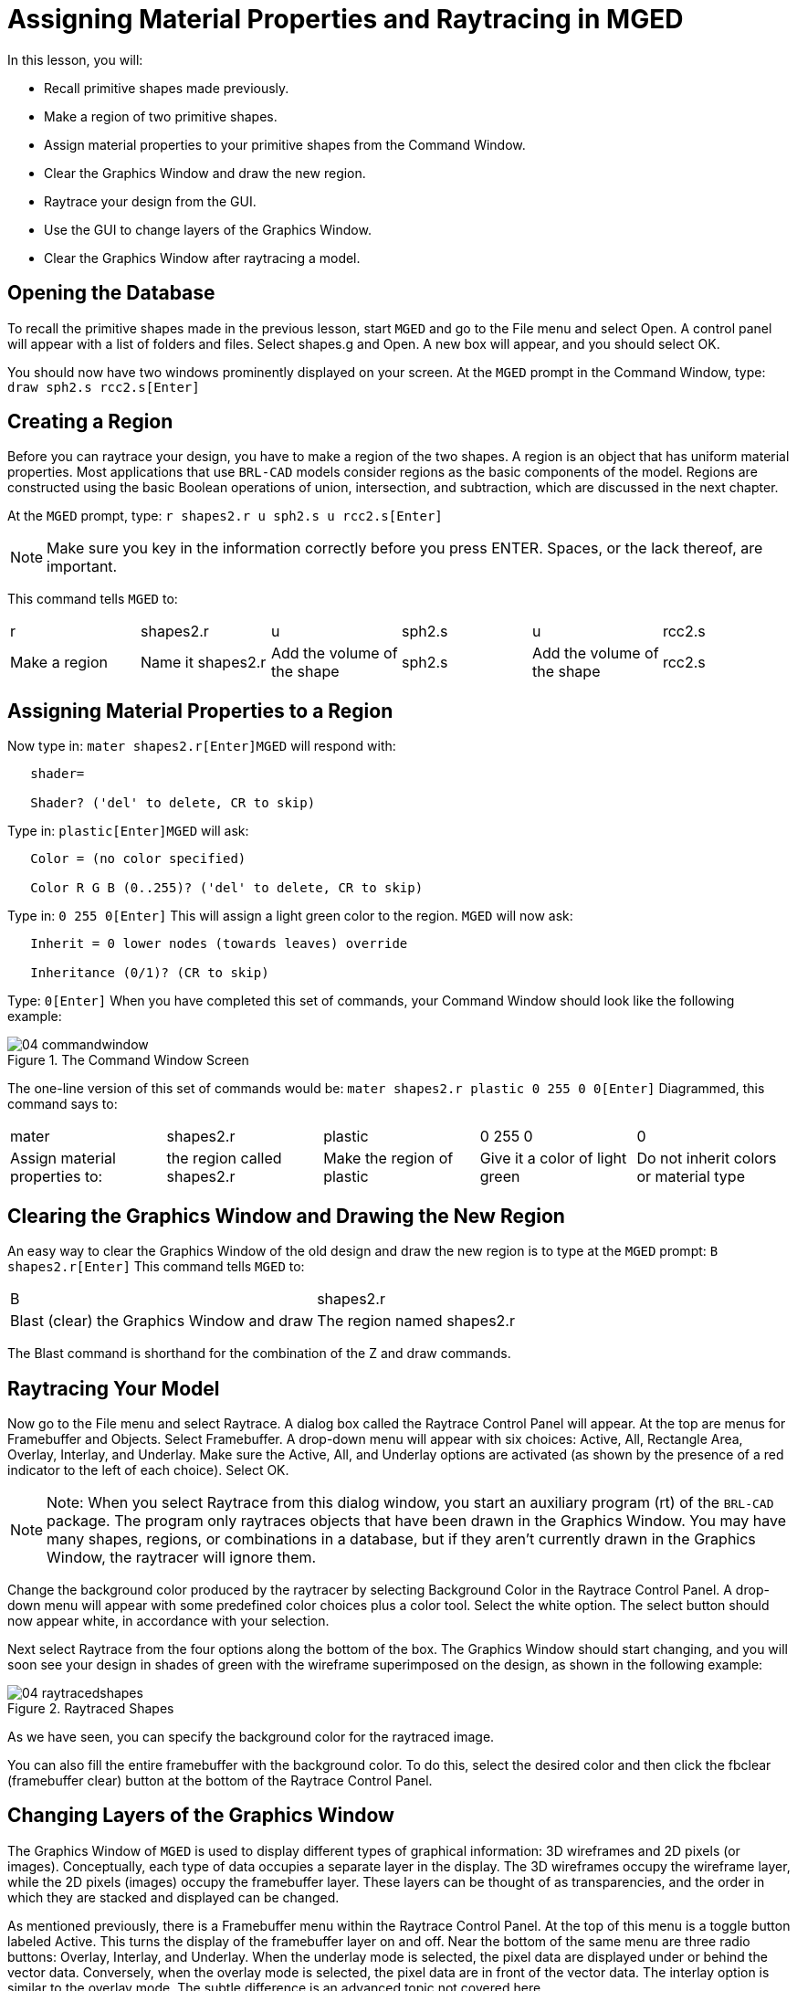 = Assigning Material Properties and Raytracing in MGED

In this lesson, you will: 

* Recall primitive shapes made previously.
* Make a region of two primitive shapes.
* Assign material properties to your primitive shapes from the Command Window.
* Clear the Graphics Window and draw the new region.
* Raytrace your design from the GUI.
* Use the GUI to change layers of the Graphics Window.
* Clear the Graphics Window after raytracing a model.


[[_assigning_material_properties_and_raytracing_opendb]]
== Opening the Database

To recall the primitive shapes made in the previous lesson, start [app]``MGED`` and go to the File menu and select Open.
A control panel will appear with a list of folders and files.
Select shapes.g and Open.
A new box will appear, and you should select OK. 

You should now have two windows prominently displayed on your screen.
At the [app]``MGED`` prompt in the Command Window, type: `draw sph2.s rcc2.s[Enter]`

[[_create_region]]
== Creating a Region

Before you can raytrace your design, you have to make a region of the two shapes.
A region is an object that has uniform material properties.
Most applications that use [app]``BRL-CAD`` models consider regions as the basic components of the model.
Regions are constructed using the basic Boolean operations of union, intersection, and subtraction, which are discussed in the next chapter. 

At the [app]``MGED`` prompt, type: `r shapes2.r u sph2.s u rcc2.s[Enter]`

[NOTE]
====
Make sure you key in the information correctly before you press ENTER.
Spaces, or the lack thereof, are important. 
====

This command tells [app]``MGED`` to: 

[cols="1,1,1,1,1,1"]
|===

|r
|shapes2.r
|u
|sph2.s
|u
|rcc2.s

|Make a region
|Name it shapes2.r
|Add the volume of the shape
|sph2.s
|Add the volume of the shape
|rcc2.s
|===

[[_assign_material_prop]]
== Assigning Material Properties to a Region

Now type in: `mater shapes2.r[Enter]`[app]``MGED`` will respond with: 

....

   shader=

   Shader? ('del' to delete, CR to skip)
....

Type in: `plastic[Enter]`[app]``MGED`` will ask: 

....

   Color = (no color specified)

   Color R G B (0..255)? ('del' to delete, CR to skip)
....

Type in: `0 255 0[Enter]`	This will assign a light green color to the region. [app]``MGED`` will now ask: 

....

   Inherit = 0 lower nodes (towards leaves) override

   Inheritance (0/1)? (CR to skip)
....

Type: `0[Enter]`	When you have completed this set of commands, your Command Window should look like the following example: 

.The Command Window Screen
image::mged/04_commandwindow.png[]

The one-line version of this set of commands would be: `mater shapes2.r plastic 0 255 0 0[Enter]`	Diagrammed, this command says to: 

[cols="1,1,1,1,1"]
|===

|mater
|shapes2.r
|plastic
|0 255 0
|0

|Assign material properties to:
|the region called shapes2.r
|Make the region of plastic
|Give it a color of light green
|Do not inherit colors or material type
|===

[[_clear_window_new_region]]
== Clearing the Graphics Window and Drawing the New Region

An easy way to clear the Graphics Window of the old design and draw the new region is to type at the [app]``MGED`` prompt: `B shapes2.r[Enter]`	This command tells [app]``MGED`` to: 

[cols="1,1"]
|===

|B
|shapes2.r

|Blast (clear) the Graphics Window and draw
|The region named shapes2.r
|===

The Blast command is shorthand for the combination of the Z and draw commands. 

[[_raytrace_model]]
== Raytracing Your Model

Now go to the File menu and select Raytrace.
A dialog box called the Raytrace Control Panel will appear.
At the top are menus for Framebuffer and Objects.
Select Framebuffer.
A drop-down menu will appear with six choices: Active, All, Rectangle Area, Overlay, Interlay, and Underlay.
Make sure the Active, All, and Underlay options are activated (as shown by the presence of a red indicator to the left of each choice). Select OK. 

[NOTE]
====
Note: When you select Raytrace from this dialog window, you start an auxiliary program (rt) of the [app]``BRL-CAD`` package.
The program only raytraces objects that have been drawn in the Graphics Window.
You may have many shapes, regions, or combinations in a database, but if they aren't currently drawn in the Graphics Window, the raytracer will ignore them. 
====

Change the background color produced by the raytracer by selecting Background Color  in the Raytrace Control Panel.
A drop-down menu will appear with some predefined color choices plus a color tool.
Select the white option.
The select button should now appear white, in accordance with your selection. 

Next select Raytrace from the four options along the bottom of the box.
The Graphics Window should start changing, and you will soon see your design in shades of green with the wireframe superimposed on the design, as shown in the following example: 

.Raytraced Shapes
image::mged/04_raytracedshapes.png[]

As we have seen, you can specify the background color for the raytraced image. 

You can also fill the entire framebuffer with the background color.
To do this, select the desired color and then click the fbclear (framebuffer clear) button at the bottom of the Raytrace Control Panel. 

[[_layers_graphics_window]]
== Changing Layers of the Graphics Window

The Graphics Window of [app]``MGED`` is used to display different types of graphical information: 3D wireframes and 2D pixels (or images). Conceptually, each type of data occupies a separate layer in the display.
The 3D wireframes occupy the wireframe layer, while the 2D pixels (images) occupy the framebuffer layer.
These layers can be thought of as transparencies, and the order in which they are stacked and displayed can be changed. 

As mentioned previously, there is a Framebuffer menu within the Raytrace Control Panel.
At the top of this menu is a toggle button labeled Active.
This turns the display of the framebuffer layer on and off.
Near the bottom of the same menu are three radio buttons: Overlay, Interlay, and Underlay.
When the underlay mode is selected, the pixel data are displayed under or behind the vector data.
Conversely, when the overlay mode is selected, the pixel data are in front of the vector data.
The interlay option is similar to the overlay mode.
The subtle difference is an advanced topic not covered here. 

[cols="1,1", frame="none"]
|===

|image:mged/04_raytracedshapes.png[]
|image:mged/04_fb_overlay_mode.png[]

|Framebuffer in Underlay Mode
|Framebuffer in Overlay Mode
|===

To see how this works, go to the framebuffer menu and select Overlay.
Notice that the wireframe representation disappears.
Where does it go? If you answered "behind the framebuffer," you would be correct.
To view the model's geometry, you would have to make the framebuffer inactive or select underlay  mode. 

The wireframe layer has a yellow dot in the center that marks the center of the view talked about in Lesson 2.
This allows you to determine whether the framebuffer is in overlay or underlay mode.
If you can see the yellow dot, the framebuffer is in underlay mode.
If you've told [app]``MGED`` to draw some geometry and the Graphics Window seems to remain blank, you are probably seeing a blank framebuffer masking the wireframe layer. 

Note that you can change the view in the wireframe, but the view in the framebuffer does not automatically update to match.
It is not possible to directly manipulate the view in the framebuffer.
You must raytrace again in order to update the framebuffer image. 

[[_clear_graphics_window]]
== Clearing the Graphics Window

To completely clear the Graphics Window, you have to handle both the wireframe and framebuffer layers.
Recall that you can clear the wireframe layer with the Z command.
For the framebuffer layer, there is the fbclear button on the Raytrace Control Panel. 

In some instances, you may prefer to turn off the framebuffer instead of clearing it.
When the framebuffer is turned off, [app]``MGED`` runs faster because it doesn't have to redraw the framebuffer each time it updates the display.
You can turn the framebuffer on and off by toggling the Active item in the Raytrace Control Panel's framebuffer menu. 

[NOTE]
====
Note that in [app]``BRL-CAD`` versions 5.1 and later, turning off the framebuffer does not destroy the image it contains.
Turning it back on displays the same image.
However, in earlier versions of the package, the contents of the framebuffer are lost when it is turned off. 
====

[[_assigning_material_properties_and_raytracing_review]]
== Review

In this lesson you: 

* Recalled primitive shapes made previously.
* Made a region of two primitive shapes.
* Assigned material properties to your primitive shapes from the Command Window.
* Cleared the Graphics Window and draw the new region.
* Raytraced your design from the GUI.
* Used the GUI to change layers of the Graphics Window.
* Cleared the Graphics Window after raytracing a model.
